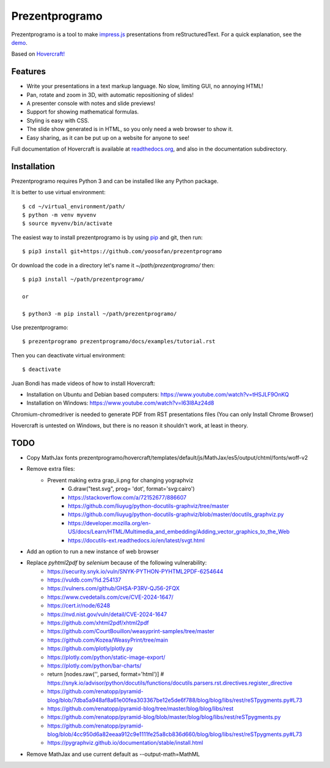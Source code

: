 Prezentprogramo
===============
Prezentprogramo is a tool to make impress.js_ presentations from
reStructuredText. For a quick explanation, see the demo_.

Based on `Hovercraft! <https://github.com/regebro/hovercraft>`_

Features
--------
* Write your presentations in a text markup language. No slow, limiting GUI, no annoying HTML!
* Pan, rotate and zoom in 3D, with automatic repositioning of slides!
* A presenter console with notes and slide previews!
* Support for showing mathematical formulas.
* Styling is easy with CSS.
* The slide show generated is in HTML, so you only need a web browser to show it.
* Easy sharing, as it can be put up on a website for anyone to see!

Full documentation of Hovercraft is available at readthedocs.org_, and also in the
documentation subdirectory.

Installation
------------
Prezentprogramo requires Python 3 and can be installed like any Python package.

It is better to use virtual environment::

    $ cd ~/virtual_environment/path/
    $ python -m venv myvenv
    $ source myvenv/bin/activate

The easiest way to install prezentprogramo is by using pip_ and git, then run::

    $ pip3 install git+https://github.com/yoosofan/prezentprogramo
    
Or download the code in a directory let's name it `~/path/prezentprogramo/` then::
    
    $ pip3 install ~/path/prezentprogramo/
    
    or
    
    $ python3 -m pip install ~/path/prezentprogramo/


Use prezentprogramo::

    $ prezentprogramo prezentprogramo/docs/examples/tutorial.rst

Then you can deactivate virtual environment::

    $ deactivate

Juan Bondi has made videos of how to install Hovercraft:

* Installation on Ubuntu and Debian based computers: https://www.youtube.com/watch?v=tHSJLF9OnKQ
* Installation on Windows: https://www.youtube.com/watch?v=I63I8Az24d8

Chromium-chromedriver is needed to generate PDF from RST presentations files (You can only Install Chrome Browser)

Hovercraft is untested on Windows, but there is no reason it shouldn't work, at least in theory.

TODO
----
* Copy MathJax fonts prezentprogramo/hovercraft/templates/default/js/MathJax/es5/output/chtml/fonts/woff-v2
* Remove extra files:
    * Prevent making extra grap_ii.png for changing yographviz
        * G.draw("test.svg", prog= 'dot', format='svg:cairo') 
        * https://stackoverflow.com/a/72152677/886607
        * https://github.com/liuyug/python-docutils-graphviz/tree/master
        * https://github.com/liuyug/python-docutils-graphviz/blob/master/docutils_graphviz.py
        * https://developer.mozilla.org/en-US/docs/Learn/HTML/Multimedia_and_embedding/Adding_vector_graphics_to_the_Web
        * https://docutils-ext.readthedocs.io/en/latest/svgt.html
* Add an option to run a new instance of web browser
* Replace `pyhtml2pdf` by `selenium` because of the following vulnerability:
    * https://security.snyk.io/vuln/SNYK-PYTHON-PYHTML2PDF-6254644
    * https://vuldb.com/?id.254137
    * https://vulners.com/github/GHSA-P3RV-QJ56-2FQX
    * https://www.cvedetails.com/cve/CVE-2024-1647/
    * https://cert.ir/node/6248
    * https://nvd.nist.gov/vuln/detail/CVE-2024-1647
    
    * https://github.com/xhtml2pdf/xhtml2pdf
    * https://github.com/CourtBouillon/weasyprint-samples/tree/master
    * https://github.com/Kozea/WeasyPrint/tree/main
    
    
    * https://github.com/plotly/plotly.py
    * https://plotly.com/python/static-image-export/
    * https://plotly.com/python/bar-charts/
    
    * return [nodes.raw('', parsed, format='html')]   # https://snyk.io/advisor/python/docutils/functions/docutils.parsers.rst.directives.register_directive
    * https://github.com/renatopp/pyramid-blog/blob/7dba5a948af8a61e00fea303367be12e5de6f788/blog/blog/libs/rest/reSTpygments.py#L73
    * https://github.com/renatopp/pyramid-blog/tree/master/blog/blog/libs/rest
    * https://github.com/renatopp/pyramid-blog/blob/master/blog/blog/libs/rest/reSTpygments.py
    * https://github.com/renatopp/pyramid-blog/blob/4cc950d6a82eeaa912c9e1111fe25a8cb836d660/blog/blog/libs/rest/reSTpygments.py#L73

    * https://pygraphviz.github.io/documentation/stable/install.html
* Remove MathJax and use current default as --output-math=MathML

.. _impress.js: http://github.com/bartaz/impress.js
.. _demo: https://regebro.github.io/hovercraft
.. _readthedocs.org: https://hovercraft.readthedocs.io/
.. _pip: http://www.pip-installer.org/en/latest/
